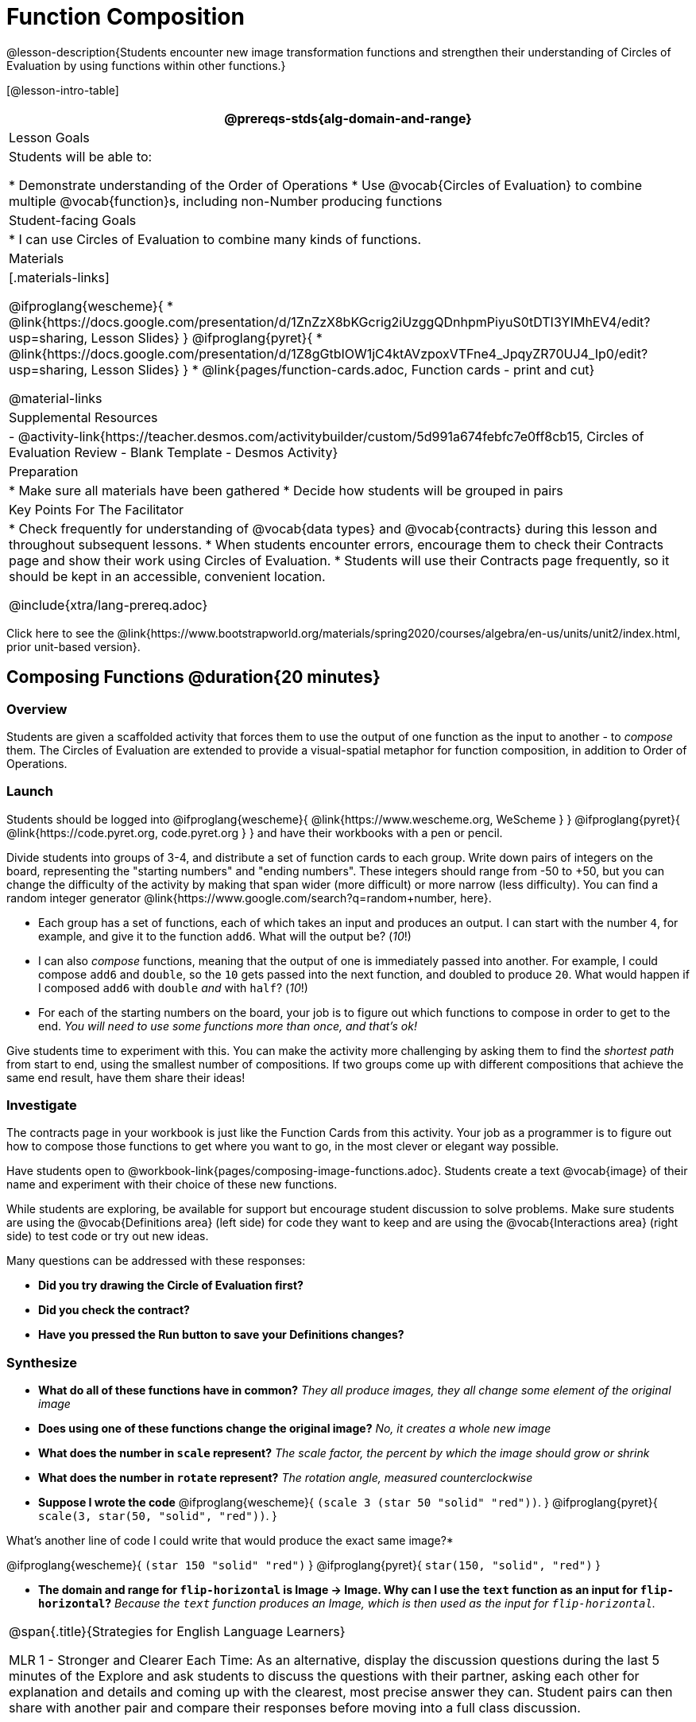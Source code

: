 = Function Composition

@lesson-description{Students encounter new image transformation functions and strengthen their understanding of Circles of Evaluation by using functions within other functions.}

[@lesson-intro-table]
|===
@prereqs-stds{alg-domain-and-range}

| Lesson Goals
| Students will be able to:

* Demonstrate understanding of the Order of Operations
* Use @vocab{Circles of Evaluation} to combine multiple @vocab{function}s, including non-Number producing functions

| Student-facing Goals
|
* I can use Circles of Evaluation to combine many kinds of functions.

| Materials
|[.materials-links]

@ifproglang{wescheme}{
* @link{https://docs.google.com/presentation/d/1ZnZzX8bKGcrig2iUzggQDnhpmPiyuS0tDTI3YIMhEV4/edit?usp=sharing, Lesson Slides}
}
@ifproglang{pyret}{
* @link{https://docs.google.com/presentation/d/1Z8gGtbIOW1jC4ktAVzpoxVTFne4_JpqyZR70UJ4_Ip0/edit?usp=sharing, Lesson Slides}
}
* @link{pages/function-cards.adoc, Function cards - print and cut}

@material-links

| Supplemental Resources
|
- @activity-link{https://teacher.desmos.com/activitybuilder/custom/5d991a674febfc7e0ff8cb15, Circles of Evaluation Review - Blank Template - Desmos Activity}

| Preparation
|
* Make sure all materials have been gathered
* Decide how students will be grouped in pairs

| Key Points For The Facilitator
|
* Check frequently for understanding of @vocab{data types} and @vocab{contracts} during this lesson and throughout subsequent lessons.
* When students encounter errors, encourage them to check their Contracts page and show their work using Circles of Evaluation.
* Students will use their Contracts page frequently, so it should be kept in an accessible, convenient location.

@include{xtra/lang-prereq.adoc}

|===

[.old-materials]
Click here to see the @link{https://www.bootstrapworld.org/materials/spring2020/courses/algebra/en-us/units/unit2/index.html, prior unit-based version}.

== Composing Functions @duration{20 minutes}

=== Overview
Students are given a scaffolded activity that forces them to use the output of one function as the input to another - to _compose_ them. The Circles of Evaluation are extended to provide a visual-spatial metaphor for function composition, in addition to Order of Operations.

=== Launch
Students should be logged into
@ifproglang{wescheme}{ @link{https://www.wescheme.org, WeScheme     } }
@ifproglang{pyret}{    @link{https://code.pyret.org, code.pyret.org } }
and have their workbooks with a pen or pencil.

Divide students into groups of 3-4, and distribute a set of function cards to each group. Write down pairs of integers on the board, representing the "starting numbers" and "ending numbers". These integers should range from -50 to +50, but you can change the difficulty of the activity by making that span wider (more difficult) or more narrow (less difficulty). You can find a random integer generator @link{https://www.google.com/search?q=random+number, here}.

[.lesson-instruction]
- Each group has a set of functions, each of which takes an input and produces an output. I can start with the number `4`, for example, and give it to the function `add6`. What will the output be? (_10_!)
- I can also _compose_ functions, meaning that the output of one is immediately passed into another. For example, I could compose `add6` and `double`, so the `10` gets passed into the next function, and doubled to produce `20`. What would happen if I composed `add6` with `double` _and_ with `half`? (_10_!)
- For each of the starting numbers on the board, your job is to figure out which functions to compose in order to get to the end. _You will need to use some functions more than once, and that's ok!_

Give students time to experiment with this. You can make the activity more challenging by asking them to find the _shortest path_ from start to end, using the smallest number of compositions. If two groups come up with different compositions that achieve the same end result, have them share their ideas!

=== Investigate
The contracts page in your workbook is just like the Function Cards from this activity. Your job as a programmer is to figure out how to compose those functions to get where you want to go, in the most clever or elegant way possible.

Have students open to @workbook-link{pages/composing-image-functions.adoc}.  Students create a text @vocab{image} of their name and experiment with their choice of these new functions.

While students are exploring, be available for support but encourage student discussion to solve problems.  Make sure students are using the @vocab{Definitions area} (left side) for code they want to keep and are using the @vocab{Interactions area} (right side) to test code or try out new ideas.

Many questions can be addressed with these responses:

- *Did you try drawing the Circle of Evaluation first?*
- *Did you check the contract?*
- *Have you pressed the Run button to save your Definitions changes?*

=== Synthesize
- *What do all of these functions have in common?*
_They all produce images, they all change some element of the original image_

- *Does using one of these functions change the original image?*
_No, it creates a whole new image_

- *What does the number in `scale` represent?*
_The scale factor, the percent by which the image should grow or shrink_

- *What does the number in `rotate` represent?*
_The rotation angle, measured counterclockwise_

- *Suppose I wrote the code*
@ifproglang{wescheme}{ `(scale 3 (star 50 "solid" "red"))`. }
@ifproglang{pyret}{ `scale(3, star(50, "solid", "red"))`. }
  

What’s another line of code I could write that would produce the exact same image?*

@ifproglang{wescheme}{
`(star 150 "solid" "red")`
}
@ifproglang{pyret}{
`star(150, "solid", "red")`
}

- *The domain and range for `flip-horizontal` is Image -> Image.  Why can I use the `text` function as an input for `flip-horizontal`?*
_Because the `text` function produces an Image, which is then used as the input for `flip-horizontal`._

[.strategy-box, cols="1", grid="none", stripes="none"]
|===
|
@span{.title}{Strategies for English Language Learners}

MLR 1 - Stronger and Clearer Each Time: As an alternative, display the discussion questions during the last 5 minutes of the Explore and ask students to discuss the questions with their partner, asking each other for explanation and details and coming up with the clearest, most precise answer they can.
Student pairs can then share with another pair and compare their responses before moving into a full class discussion.
|===

== Decomposing Image Problems @duration{25 minutes}

=== Overview
Students are given (simple, highly-structured) word problems involving creating images, and must map from the word problems to the names and order of functions needed to solve them. At this stage, the skill is quite brittle and hardly resembles the generalized problem-decomposition skill needed to solve complex word problems in algebra. This is merely the first introduction, and other lessons will deepen and broaden the idea.

=== Launch
Create the Circles of Evaluation and write the code for the following images.  Write a new line of code for each exercise.

* a solid, green `star` of size 50
* a solid, green `star` that is 3 times as large as the original (using the `scale` function)
* a solid, green `star` that is ½ the size of the original (using the `scale` function)
* a solid, green `star` of size 50 that is rotated 45 degrees (using the `rotate` function)
* a solid, green `star` that is 3 times as large as the original and rotated 45 degrees.

=== Investigate
Students complete @workbook-link{pages/function-composition-practice.adoc}, practicing drawing Circles of Evaluation and writing code with their partner using different functions.

When students are finished, check their work, and ask them to change the color of all of the stars to “gold” or another color of your choosing.

[.lesson-instruction]
Create an Image that uses the text function and at least 3 of the following functions:

- `rotate`
- `scale`
- `overlay`
- `flip-horizontal`
- `flip-vertical`
- any other image producing function (`triangle`, `star`, `circle`, `rectangle`, etc..)

Students should practice writing *comments* in the code to describe what is being produced.
@ifproglang{wescheme}{
Use `;` at the beginning of a line to write a comment.
}
@ifproglang{pyret}{
Use `#` at the beginning of a line to write a comment.
}


